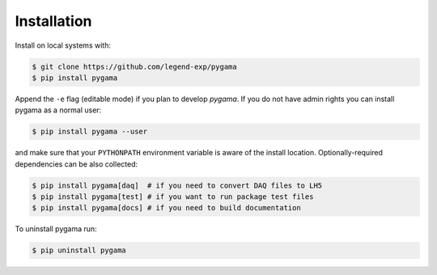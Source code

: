 Installation
============

Install on local systems with:

.. code-block:: console

    $ git clone https://github.com/legend-exp/pygama
    $ pip install pygama

Append the ``-e`` flag (editable mode) if you plan to develop *pygama*. If you
do not have admin rights you can install pygama as a normal user:

.. code-block:: console

    $ pip install pygama --user

and make sure that your ``PYTHONPATH`` environment variable is aware of the
install location. Optionally-required dependencies can be also collected:

.. code-block:: console

    $ pip install pygama[daq]  # if you need to convert DAQ files to LH5
    $ pip install pygama[test] # if you want to run package test files
    $ pip install pygama[docs] # if you need to build documentation

To uninstall pygama run:

.. code-block:: console

    $ pip uninstall pygama
